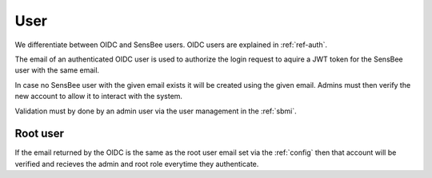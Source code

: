 .. _ref-user:

User
=====================

We differentiate between OIDC and SensBee users. OIDC users are explained in :ref:`ref-auth`.

The email of an authenticated OIDC user is used to authorize the login request to aquire a JWT token for the SensBee user with the same email.

In case no SensBee user with the given email exists it will be created using the given email. 
Admins must then verify the new account to allow it to interact with the system.

Validation must by done by an admin user via the user management in the :ref:`sbmi`.


Root user
---------------
If the email returned by the OIDC is the same as the root user email set via the :ref:`config` then that account will be verified and recieves the admin and root role everytime they authenticate. 
